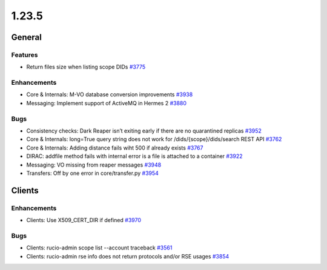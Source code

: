 ======
1.23.5
======

-------
General
-------

********
Features
********

- Return files size when listing scope DIDs `#3775 <https://github.com/rucio/rucio/issues/3775>`_

************
Enhancements
************

- Core & Internals: M-VO database conversion improvements `#3938 <https://github.com/rucio/rucio/issues/3938>`_
- Messaging: Implement support of ActiveMQ in Hermes 2 `#3880 <https://github.com/rucio/rucio/issues/3880>`_

****
Bugs
****

- Consistency checks: Dark Reaper isn’t exiting early if there are no quarantined replicas `#3952 <https://github.com/rucio/rucio/issues/3952>`_
- Core & Internals: long=True query string does not work for /dids/{scope}/dids/search REST API `#3762 <https://github.com/rucio/rucio/issues/3762>`_
- Core & Internals: Adding distance fails wiht 500 if already exists `#3767 <https://github.com/rucio/rucio/issues/3767>`_
- DIRAC: addfile method fails with internal error is a file is attached to a container `#3922 <https://github.com/rucio/rucio/issues/3922>`_
- Messaging: VO missing from reaper messages `#3948 <https://github.com/rucio/rucio/issues/3948>`_
- Transfers: Off by one error in core/transfer.py `#3954 <https://github.com/rucio/rucio/issues/3954>`_
  
-------
Clients
-------

************
Enhancements
************

- Clients: Use X509_CERT_DIR if defined `#3970 <https://github.com/rucio/rucio/issues/3970>`_

****
Bugs
****

- Clients: rucio-admin scope list --account traceback `#3561 <https://github.com/rucio/rucio/issues/3561>`_
- Clients: rucio-admin rse info does not return protocols and/or RSE usages `#3854 <https://github.com/rucio/rucio/issues/3854>`_
